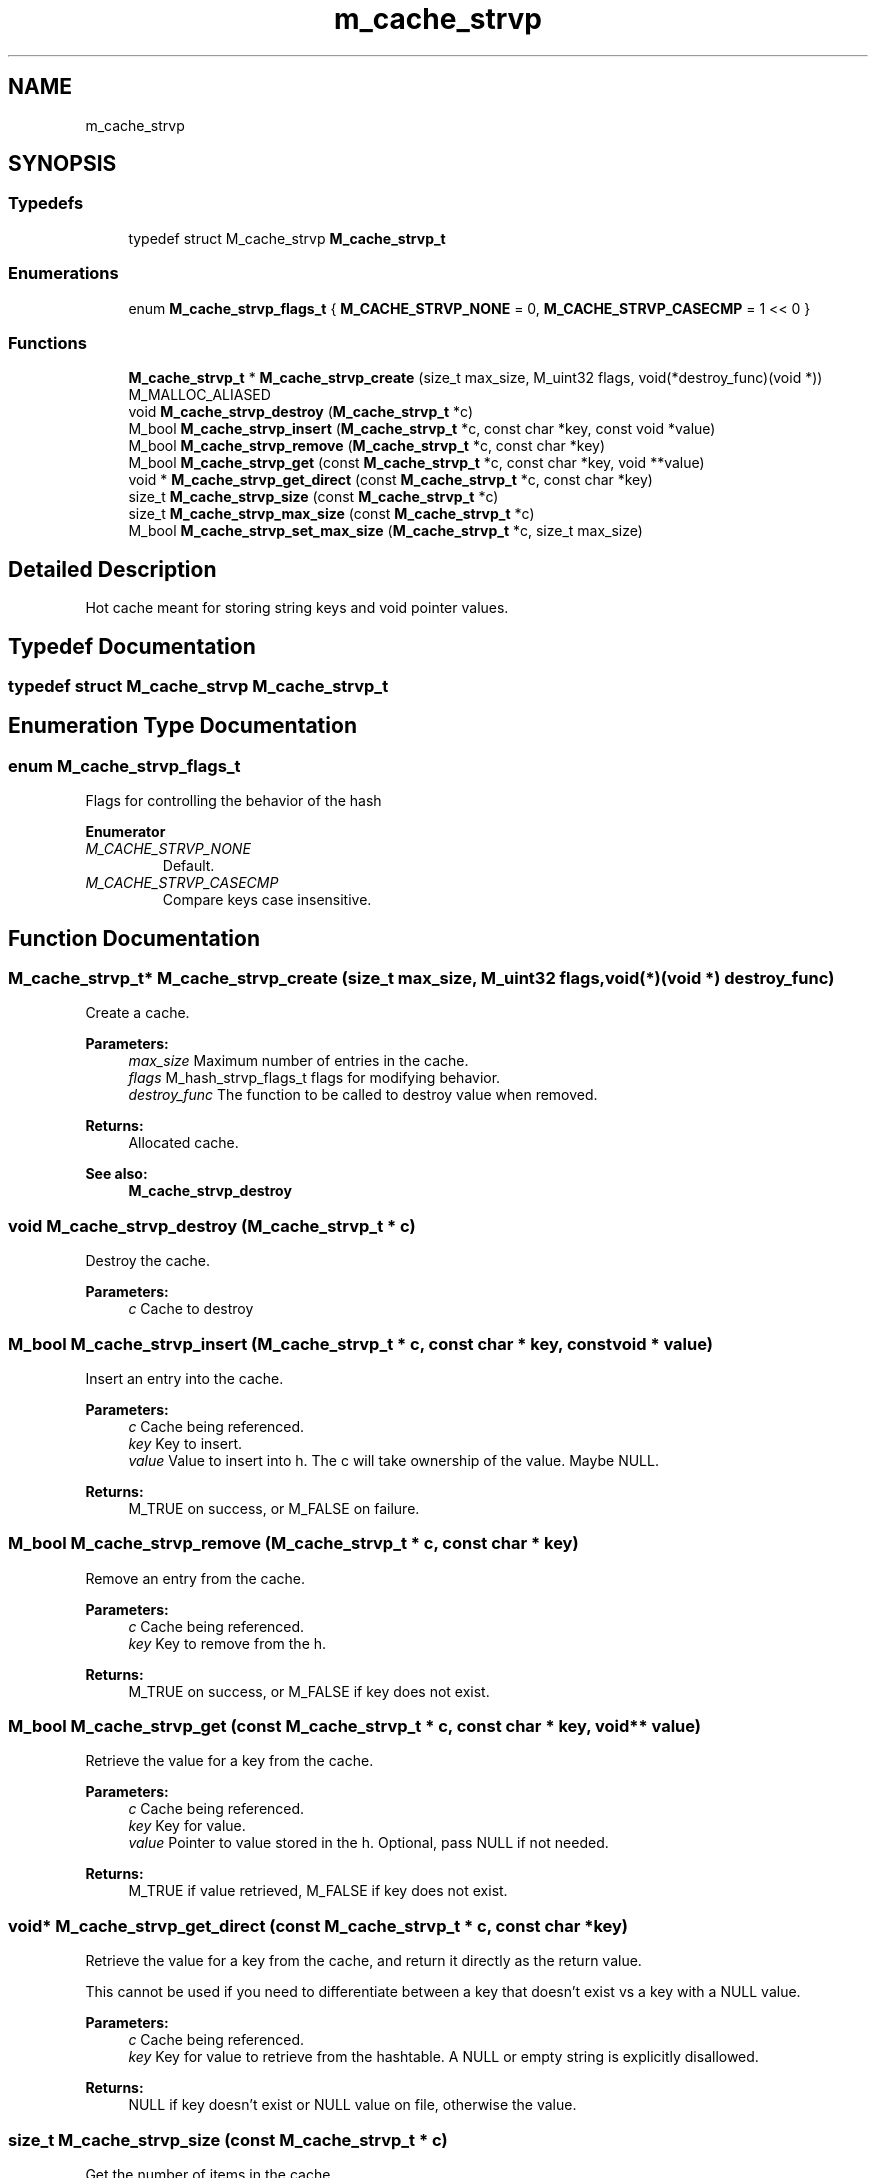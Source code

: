 .TH "m_cache_strvp" 3 "Tue Feb 20 2018" "Mstdlib-1.0.0" \" -*- nroff -*-
.ad l
.nh
.SH NAME
m_cache_strvp
.SH SYNOPSIS
.br
.PP
.SS "Typedefs"

.in +1c
.ti -1c
.RI "typedef struct M_cache_strvp \fBM_cache_strvp_t\fP"
.br
.in -1c
.SS "Enumerations"

.in +1c
.ti -1c
.RI "enum \fBM_cache_strvp_flags_t\fP { \fBM_CACHE_STRVP_NONE\fP = 0, \fBM_CACHE_STRVP_CASECMP\fP = 1 << 0 }"
.br
.in -1c
.SS "Functions"

.in +1c
.ti -1c
.RI "\fBM_cache_strvp_t\fP * \fBM_cache_strvp_create\fP (size_t max_size, M_uint32 flags, void(*destroy_func)(void *)) M_MALLOC_ALIASED"
.br
.ti -1c
.RI "void \fBM_cache_strvp_destroy\fP (\fBM_cache_strvp_t\fP *c)"
.br
.ti -1c
.RI "M_bool \fBM_cache_strvp_insert\fP (\fBM_cache_strvp_t\fP *c, const char *key, const void *value)"
.br
.ti -1c
.RI "M_bool \fBM_cache_strvp_remove\fP (\fBM_cache_strvp_t\fP *c, const char *key)"
.br
.ti -1c
.RI "M_bool \fBM_cache_strvp_get\fP (const \fBM_cache_strvp_t\fP *c, const char *key, void **value)"
.br
.ti -1c
.RI "void * \fBM_cache_strvp_get_direct\fP (const \fBM_cache_strvp_t\fP *c, const char *key)"
.br
.ti -1c
.RI "size_t \fBM_cache_strvp_size\fP (const \fBM_cache_strvp_t\fP *c)"
.br
.ti -1c
.RI "size_t \fBM_cache_strvp_max_size\fP (const \fBM_cache_strvp_t\fP *c)"
.br
.ti -1c
.RI "M_bool \fBM_cache_strvp_set_max_size\fP (\fBM_cache_strvp_t\fP *c, size_t max_size)"
.br
.in -1c
.SH "Detailed Description"
.PP 
Hot cache meant for storing string keys and void pointer values\&. 
.SH "Typedef Documentation"
.PP 
.SS "typedef struct M_cache_strvp \fBM_cache_strvp_t\fP"

.SH "Enumeration Type Documentation"
.PP 
.SS "enum \fBM_cache_strvp_flags_t\fP"
Flags for controlling the behavior of the hash 
.PP
\fBEnumerator\fP
.in +1c
.TP
\fB\fIM_CACHE_STRVP_NONE \fP\fP
Default\&. 
.TP
\fB\fIM_CACHE_STRVP_CASECMP \fP\fP
Compare keys case insensitive\&. 
.SH "Function Documentation"
.PP 
.SS "\fBM_cache_strvp_t\fP* M_cache_strvp_create (size_t max_size, M_uint32 flags, void(*)(void *) destroy_func)"
Create a cache\&.
.PP
\fBParameters:\fP
.RS 4
\fImax_size\fP Maximum number of entries in the cache\&. 
.br
\fIflags\fP M_hash_strvp_flags_t flags for modifying behavior\&. 
.br
\fIdestroy_func\fP The function to be called to destroy value when removed\&.
.RE
.PP
\fBReturns:\fP
.RS 4
Allocated cache\&.
.RE
.PP
\fBSee also:\fP
.RS 4
\fBM_cache_strvp_destroy\fP 
.RE
.PP

.SS "void M_cache_strvp_destroy (\fBM_cache_strvp_t\fP * c)"
Destroy the cache\&.
.PP
\fBParameters:\fP
.RS 4
\fIc\fP Cache to destroy 
.RE
.PP

.SS "M_bool M_cache_strvp_insert (\fBM_cache_strvp_t\fP * c, const char * key, const void * value)"
Insert an entry into the cache\&.
.PP
\fBParameters:\fP
.RS 4
\fIc\fP Cache being referenced\&. 
.br
\fIkey\fP Key to insert\&. 
.br
\fIvalue\fP Value to insert into h\&. The c will take ownership of the value\&. Maybe NULL\&.
.RE
.PP
\fBReturns:\fP
.RS 4
M_TRUE on success, or M_FALSE on failure\&. 
.RE
.PP

.SS "M_bool M_cache_strvp_remove (\fBM_cache_strvp_t\fP * c, const char * key)"
Remove an entry from the cache\&.
.PP
\fBParameters:\fP
.RS 4
\fIc\fP Cache being referenced\&. 
.br
\fIkey\fP Key to remove from the h\&.
.RE
.PP
\fBReturns:\fP
.RS 4
M_TRUE on success, or M_FALSE if key does not exist\&. 
.RE
.PP

.SS "M_bool M_cache_strvp_get (const \fBM_cache_strvp_t\fP * c, const char * key, void ** value)"
Retrieve the value for a key from the cache\&.
.PP
\fBParameters:\fP
.RS 4
\fIc\fP Cache being referenced\&. 
.br
\fIkey\fP Key for value\&. 
.br
\fIvalue\fP Pointer to value stored in the h\&. Optional, pass NULL if not needed\&.
.RE
.PP
\fBReturns:\fP
.RS 4
M_TRUE if value retrieved, M_FALSE if key does not exist\&. 
.RE
.PP

.SS "void* M_cache_strvp_get_direct (const \fBM_cache_strvp_t\fP * c, const char * key)"
Retrieve the value for a key from the cache, and return it directly as the return value\&.
.PP
This cannot be used if you need to differentiate between a key that doesn't exist vs a key with a NULL value\&.
.PP
\fBParameters:\fP
.RS 4
\fIc\fP Cache being referenced\&. 
.br
\fIkey\fP Key for value to retrieve from the hashtable\&. A NULL or empty string is explicitly disallowed\&.
.RE
.PP
\fBReturns:\fP
.RS 4
NULL if key doesn't exist or NULL value on file, otherwise the value\&. 
.RE
.PP

.SS "size_t M_cache_strvp_size (const \fBM_cache_strvp_t\fP * c)"
Get the number of items in the cache\&.
.PP
\fBParameters:\fP
.RS 4
\fIc\fP Cache being referenced\&.
.RE
.PP
\fBReturns:\fP
.RS 4
Count\&. 
.RE
.PP

.SS "size_t M_cache_strvp_max_size (const \fBM_cache_strvp_t\fP * c)"
Get the maximum number of items allowed in the cache\&.
.PP
\fBParameters:\fP
.RS 4
\fIc\fP Cache being referenced\&.
.RE
.PP
\fBReturns:\fP
.RS 4
Max\&. 
.RE
.PP

.SS "M_bool M_cache_strvp_set_max_size (\fBM_cache_strvp_t\fP * c, size_t max_size)"
Set the maximum number of items allowed in the cache\&.
.PP
This can be used to increase or decrease the maximum size of the cache\&. If the max size is smaller than the number of items in the cache, older items will be removed\&.
.PP
\fBParameters:\fP
.RS 4
\fIc\fP Cache being referenced\&. 
.br
\fImax_size\fP Maximum size\&.
.RE
.PP
\fBReturns:\fP
.RS 4
M_TRUE if the max size was changed, otherwise M_FALSE on error\&. 
.RE
.PP

.SH "Author"
.PP 
Generated automatically by Doxygen for Mstdlib-1\&.0\&.0 from the source code\&.
